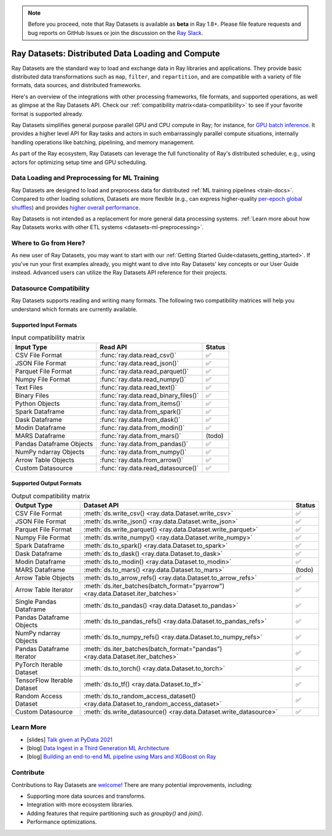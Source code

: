 .. _datasets:

.. note::

    Before you proceed, note that Ray Datasets is available as **beta** in Ray 1.8+.
    Please file feature requests and bug reports on GitHub Issues or join the discussion
    on the `Ray Slack <https://forms.gle/9TSdDYUgxYs8SA9e8>`__.

==================================================
Ray Datasets: Distributed Data Loading and Compute
==================================================

Ray Datasets are the standard way to load and exchange data in Ray libraries and applications.
They provide basic distributed data transformations such as ``map``, ``filter``, and ``repartition``,
and are compatible with a variety of file formats, data sources, and distributed frameworks.

Here's an overview of the integrations with other processing frameworks, file formats, and supported operations,
as well as glimpse at the Ray Datasets API.
Check our :ref:`compatibility matrix<data-compatibility>` to see if your favorite format is supported already.

.. image:: images/dataset.svg

..
  https://docs.google.com/drawings/d/16AwJeBNR46_TsrkOmMbGaBK7u-OPsf_V8fHjU-d2PPQ/edit


Ray Datasets simplifies general purpose parallel GPU and CPU compute in Ray; for instance, for `GPU batch inference <dataset.html#transforming-datasets>`__.
It provides a higher level API for Ray tasks and actors in such embarrassingly parallel compute situations,
internally handling operations like batching, pipelining, and memory management.

.. image:: images/dataset-compute-1.png
   :width: 500px
   :align: center

As part of the Ray ecosystem, Ray Datasets can leverage the full functionality of Ray's distributed scheduler,
e.g., using actors for optimizing setup time and GPU scheduling.

----------------------------------------------
Data Loading and Preprocessing for ML Training
----------------------------------------------

Ray Datasets are designed to load and preprocess data for distributed :ref:`ML training pipelines <train-docs>`.
Compared to other loading solutions, Datasets are more flexible (e.g., can express higher-quality `per-epoch global shuffles <examples/big_data_ingestion.html>`__) and provides `higher overall performance <https://www.anyscale.com/blog/why-third-generation-ml-platforms-are-more-performant>`__.

Ray Datasets is not intended as a replacement for more general data processing systems.
:ref:`Learn more about how Ray Datasets works with other ETL systems <datasets-ml-preprocessing>`.

----------------------
Where to Go from Here?
----------------------

As new user of Ray Datasets, you may want to start with our :ref:`Getting Started Guide<datasets_getting_started>`.
If you've run your first examples already, you might want to dive into Ray Datasets' key concepts or our User Guide instead.
Advanced users can utilize the Ray Datasets API reference for their projects.

.. panels::
    :container: text-center
    :column: col-lg-6 px-2 py-2
    :card:

    Getting Started
    ^^^

    Start with our quick start tutorials for :ref:`working with Datasets<ray_datasets_quick_start>`
    and :ref:`Dataset Pipelines<dataset_pipelines_quick_start>`.
    These concrete examples will give you an idea of how to use Ray Datasets.

    +++
    .. link-button:: datasets_getting_started
        :type: ref
        :text: Get Started with Ray Datasets
        :classes: btn-outline-info btn-block
    ---

    Key Concepts
    ^^^

    Understand the key concepts behind Ray Datasets.
    Learn what :ref:`Datasets<dataset_concept>` and :ref:`Dataset Pipelines<dataset_pipeline_concept>` are
    and :ref:`how they get executed<dataset_execution_concept>` in Ray Datasets.

    +++
    .. link-button:: data_key_concepts
        :type: ref
        :text: Learn Key Concepts
        :classes: btn-outline-info btn-block
    ---

    User Guide
    ^^^

    Learn how to :ref:`load and process data for ML<datasets-ml-preprocessing>`,
    work with :ref:`tensor data<datasets_tensor_support>`, or :ref:`use pipelines<data_pipeline_usage>`.
    Run your first :ref:`Dask <dask-on-ray>`, :ref:`Spark <spark-on-ray>`, :ref:`Mars <mars-on-ray>`
    and :ref:`Modin <modin-on-ray>` examples on Ray Datasets.

    +++
    .. link-button:: data_user_guide
        :type: ref
        :text: Start Using Ray Datasets
        :classes: btn-outline-info btn-block
    ---

    API
    ^^^

    Get more in-depth information about the Ray Datasets API.

    +++
    .. link-button:: data_api
        :type: ref
        :text: Read the API Reference
        :classes: btn-outline-info btn-block


.. _data-compatibility:

------------------------
Datasource Compatibility
------------------------

Ray Datasets supports reading and writing many formats.
The following two compatibility matrices will help you understand which formats are currently available.

Supported Input Formats
=======================

.. list-table:: Input compatibility matrix
   :header-rows: 1

   * - Input Type
     - Read API
     - Status
   * - CSV File Format
     - :func:`ray.data.read_csv()`
     - ✅
   * - JSON File Format
     - :func:`ray.data.read_json()`
     - ✅
   * - Parquet File Format
     - :func:`ray.data.read_parquet()`
     - ✅
   * - Numpy File Format
     - :func:`ray.data.read_numpy()`
     - ✅
   * - Text Files
     - :func:`ray.data.read_text()`
     - ✅
   * - Binary Files
     - :func:`ray.data.read_binary_files()`
     - ✅
   * - Python Objects
     - :func:`ray.data.from_items()`
     - ✅
   * - Spark Dataframe
     - :func:`ray.data.from_spark()`
     - ✅
   * - Dask Dataframe
     - :func:`ray.data.from_dask()`
     - ✅
   * - Modin Dataframe
     - :func:`ray.data.from_modin()`
     - ✅
   * - MARS Dataframe
     - :func:`ray.data.from_mars()`
     - (todo)
   * - Pandas Dataframe Objects
     - :func:`ray.data.from_pandas()`
     - ✅
   * - NumPy ndarray Objects
     - :func:`ray.data.from_numpy()`
     - ✅
   * - Arrow Table Objects
     - :func:`ray.data.from_arrow()`
     - ✅
   * - Custom Datasource
     - :func:`ray.data.read_datasource()`
     - ✅


Supported Output Formats
========================

.. list-table:: Output compatibility matrix
   :header-rows: 1

   * - Output Type
     - Dataset API
     - Status
   * - CSV File Format
     - :meth:`ds.write_csv() <ray.data.Dataset.write_csv>`
     - ✅
   * - JSON File Format
     - :meth:`ds.write_json() <ray.data.Dataset.write_json>`
     - ✅
   * - Parquet File Format
     - :meth:`ds.write_parquet() <ray.data.Dataset.write_parquet>`
     - ✅
   * - Numpy File Format
     - :meth:`ds.write_numpy() <ray.data.Dataset.write_numpy>`
     - ✅
   * - Spark Dataframe
     - :meth:`ds.to_spark() <ray.data.Dataset.to_spark>`
     - ✅
   * - Dask Dataframe
     - :meth:`ds.to_dask() <ray.data.Dataset.to_dask>`
     - ✅
   * - Modin Dataframe
     - :meth:`ds.to_modin() <ray.data.Dataset.to_modin>`
     - ✅
   * - MARS Dataframe
     - :meth:`ds.to_mars() <ray.data.Dataset.to_mars>`
     - (todo)
   * - Arrow Table Objects
     - :meth:`ds.to_arrow_refs() <ray.data.Dataset.to_arrow_refs>`
     - ✅
   * - Arrow Table Iterator
     - :meth:`ds.iter_batches(batch_format="pyarrow") <ray.data.Dataset.iter_batches>`
     - ✅
   * - Single Pandas Dataframe
     - :meth:`ds.to_pandas() <ray.data.Dataset.to_pandas>`
     - ✅
   * - Pandas Dataframe Objects
     - :meth:`ds.to_pandas_refs() <ray.data.Dataset.to_pandas_refs>`
     - ✅
   * - NumPy ndarray Objects
     - :meth:`ds.to_numpy_refs() <ray.data.Dataset.to_numpy_refs>`
     - ✅
   * - Pandas Dataframe Iterator
     - :meth:`ds.iter_batches(batch_format="pandas") <ray.data.Dataset.iter_batches>`
     - ✅
   * - PyTorch Iterable Dataset
     - :meth:`ds.to_torch() <ray.data.Dataset.to_torch>`
     - ✅
   * - TensorFlow Iterable Dataset
     - :meth:`ds.to_tf() <ray.data.Dataset.to_tf>`
     - ✅
   * - Random Access Dataset
     - :meth:`ds.to_random_access_dataset() <ray.data.Dataset.to_random_access_dataset>`
     - ✅
   * - Custom Datasource
     - :meth:`ds.write_datasource() <ray.data.Dataset.write_datasource>`
     - ✅

.. _data-talks:

----------
Learn More
----------

- [slides] `Talk given at PyData 2021 <https://docs.google.com/presentation/d/1zANPlmrxQkjPU62I-p92oFO3rJrmjVhs73hL4YbM4C4>`_
- [blog] `Data Ingest in a Third Generation ML Architecture <https://www.anyscale.com/blog/deep-dive-data-ingest-in-a-third-generation-ml-architecture>`_
- [blog] `Building an end-to-end ML pipeline using Mars and XGBoost on Ray <https://www.anyscale.com/blog/building-an-end-to-end-ml-pipeline-using-mars-and-xgboost-on-ray>`_

----------
Contribute
----------

Contributions to Ray Datasets are `welcome <https://docs.ray.io/en/master/development.html#python-develop>`__!
There are many potential improvements, including:

- Supporting more data sources and transforms.
- Integration with more ecosystem libraries.
- Adding features that require partitioning such as `groupby()` and `join()`.
- Performance optimizations.
